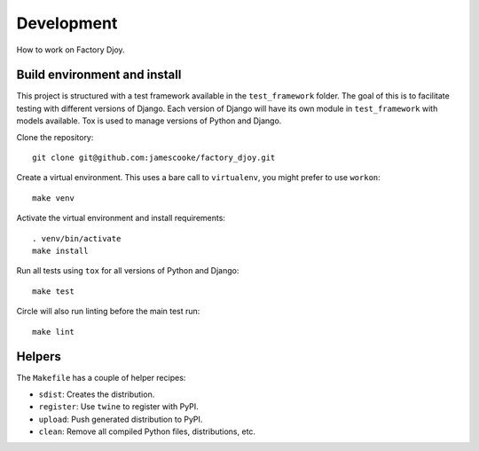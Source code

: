 Development
===========

How to work on Factory Djoy.


Build environment and install
-----------------------------

This project is structured with a test framework available in the
``test_framework`` folder. The goal of this is to facilitate testing with
different versions of Django. Each version of Django will have its own module
in ``test_framework`` with models available. Tox is used to manage versions of
Python and Django.

Clone the repository::

    git clone git@github.com:jamescooke/factory_djoy.git

Create a virtual environment. This uses a bare call to ``virtualenv``, you
might prefer to use ``workon``::

    make venv

Activate the virtual environment and install requirements::

    . venv/bin/activate
    make install

Run all tests using ``tox`` for all versions of Python and Django::

    make test

Circle will also run linting before the main test run::

    make lint


Helpers
-------

The ``Makefile`` has a couple of helper recipes:

* ``sdist``: Creates the distribution.
* ``register``: Use ``twine`` to register with PyPI.
* ``upload``: Push generated distribution to PyPI.
* ``clean``: Remove all compiled Python files, distributions, etc.
